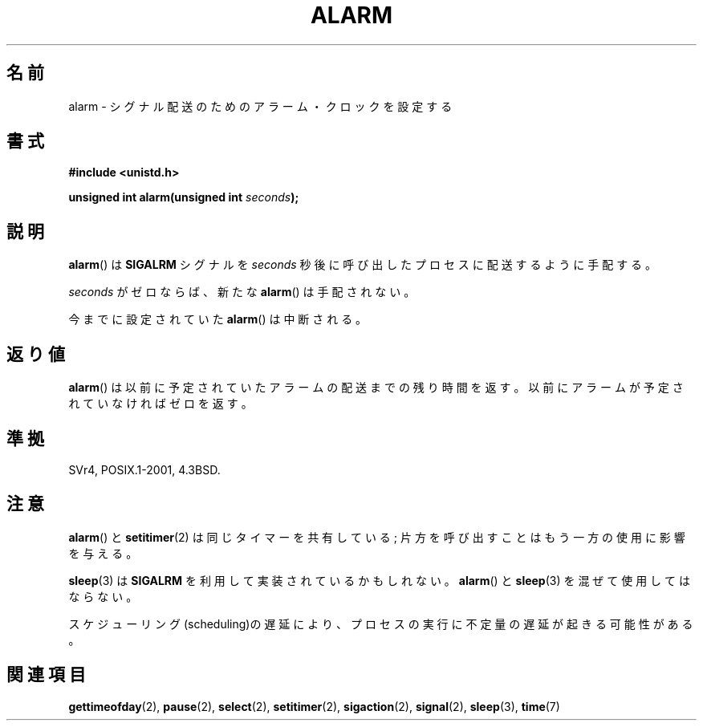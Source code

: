 .\" Hey Emacs! This file is -*- nroff -*- source.
.\"
.\" This manpage is Copyright (C) 1992 Drew Eckhardt;
.\"                               1993 Michael Haardt, Ian Jackson.
.\"
.\" Permission is granted to make and distribute verbatim copies of this
.\" manual provided the copyright notice and this permission notice are
.\" preserved on all copies.
.\"
.\" Permission is granted to copy and distribute modified versions of this
.\" manual under the conditions for verbatim copying, provided that the
.\" entire resulting derived work is distributed under the terms of a
.\" permission notice identical to this one.
.\"
.\" Since the Linux kernel and libraries are constantly changing, this
.\" manual page may be incorrect or out-of-date.  The author(s) assume no
.\" responsibility for errors or omissions, or for damages resulting from
.\" the use of the information contained herein.  The author(s) may not
.\" have taken the same level of care in the production of this manual,
.\" which is licensed free of charge, as they might when working
.\" professionally.
.\"
.\" Formatted or processed versions of this manual, if unaccompanied by
.\" the source, must acknowledge the copyright and authors of this work.
.\"
.\" Modified Wed Jul 21 19:42:57 1993 by Rik Faith <faith@cs.unc.edu>
.\" Modified Sun Jul 21 21:25:26 1996 by Andries Brouwer <aeb@cwi.nl>
.\" Modified Wed Nov  6 03:46:05 1996 by Eric S. Raymond <esr@thyrsus.com>
.\"
.\"*******************************************************************
.\"
.\" This file was generated with po4a. Translate the source file.
.\"
.\"*******************************************************************
.TH ALARM 2 2008\-06\-12 Linux "Linux Programmer's Manual"
.SH 名前
alarm \- シグナル配送のためのアラーム・クロックを設定する
.SH 書式
.nf
\fB#include <unistd.h>\fP
.sp
\fBunsigned int alarm(unsigned int \fP\fIseconds\fP\fB);\fP
.fi
.SH 説明
\fBalarm\fP()  は \fBSIGALRM\fP シグナルを \fIseconds\fP 秒後に呼び出したプロセスに配送するように手配する。

\fIseconds\fP がゼロならば、新たな \fBalarm\fP()  は手配されない。

今までに設定されていた \fBalarm\fP()  は中断される。
.SH 返り値
\fBalarm\fP()  は以前に予定されていたアラームの配送までの残り時間を返す。以前に アラームが予定されていなければゼロを返す。
.SH 準拠
SVr4, POSIX.1\-2001, 4.3BSD.
.SH 注意
\fBalarm\fP()  と \fBsetitimer\fP(2)  は同じタイマーを共有している; 片方を呼び出すことはもう一方の 使用に影響を与える。
.PP
\fBsleep\fP(3)  は \fBSIGALRM\fP を利用して実装されているかもしれない。 \fBalarm\fP()  と \fBsleep\fP(3)
を混ぜて使用してはならない。

スケジューリング(scheduling)の遅延により、プロセスの実行に不定量の 遅延が起きる可能性がある。
.SH 関連項目
\fBgettimeofday\fP(2), \fBpause\fP(2), \fBselect\fP(2), \fBsetitimer\fP(2),
\fBsigaction\fP(2), \fBsignal\fP(2), \fBsleep\fP(3), \fBtime\fP(7)
